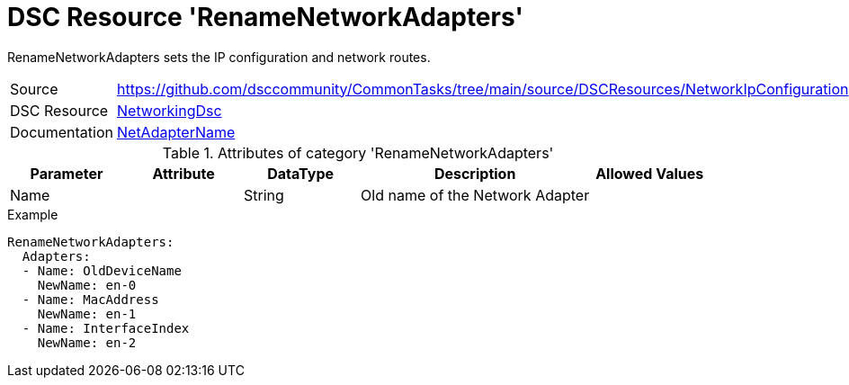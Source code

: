 // CommonTasks YAML Reference: RenameNetworkAdapters
// ==================================================

:YmlCategory: RenameNetworkAdapters

:abstract:    {YmlCategory} sets the IP configuration and network routes.

[#dscyml_RenameNetworkAdapters]
= DSC Resource '{YmlCategory}'

[[dscyml_RenameNetworkAdapters_abstract, {abstract}]]
{abstract}


[cols="1,3a" options="autowidth" caption=]
|===
| Source         | https://github.com/dsccommunity/CommonTasks/tree/main/source/DSCResources/NetworkIpConfiguration
| DSC Resource   | https://github.com/dsccommunity/NetworkingDsc[NetworkingDsc]
| Documentation  | https://github.com/dsccommunity/NetworkingDsc/wiki/NetAdapterName[NetAdapterName]

|===


.Attributes of category '{YmlCategory}'
[cols="1,1,1,2a,1a" options="header"]
|===
| Parameter
| Attribute
| DataType
| Description
| Allowed Values

| Name
|
| String
| Old name of the Network Adapter
|

| NewName
|
| String
| Old name of the Network Adapter

|===

.Example
[source, yaml]
----
RenameNetworkAdapters:
  Adapters:
  - Name: OldDeviceName
    NewName: en-0
  - Name: MacAddress
    NewName: en-1
  - Name: InterfaceIndex
    NewName: en-2
----
